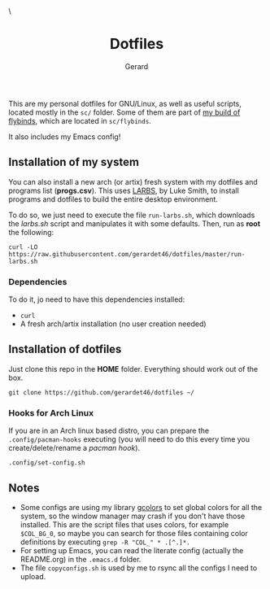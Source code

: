 #+title:  Dotfiles
#+author: Gerard
#+email:  gerrysoft@outlook.es

#+HTML_HEAD_EXTRA: <style> .TOC_2_org { display: none; } </style> \
#+options: toc:nil
#+property: header-args :results silent

This are my personal dotfiles for GNU/Linux, as well as useful scripts, located mostly in the =sc/= folder. Some of them are part of [[https://github.com/gerardet46/my-flybinds][my build of flybinds]], which are located in =sc/flybinds=.

It also includes my Emacs config!

** Installation of my system
You can also install a new arch (or artix) fresh system with my dotfiles and programs list (*progs.csv*). This uses [[https://larbs.xyz][LARBS]], by Luke Smith, to install programs and dotfiles to build the entire desktop environment.

To do so, we just need to execute the file =run-larbs.sh=, which downloads the /larbs.sh/ script and manipulates it with some defaults. Then, run as *root* the following:
#+begin_src shell
  curl -LO https://raw.githubusercontent.com/gerardet46/dotfiles/master/run-larbs.sh
#+end_src

*** Dependencies
To do it, jo need to have this dependencies installed:
- =curl=
- A fresh arch/artix installation (no user creation needed)

** Installation of dotfiles
Just clone this repo in the *HOME* folder. Everything should work out of the box.
#+begin_src shell
  git clone https://github.com/gerardet46/dotfiles ~/
#+end_src

*** Hooks for Arch Linux
If you are in an Arch linux based distro, you can prepare the =.config/pacman-hooks= executing (you will need to do this every time you create/delete/rename a /pacman hook/).
#+begin_src shell
  .config/set-config.sh
#+end_src

** Notes
- Some configs are using my library [[https://github.com/gerardet46/gcolors][gcolors]] to set global colors for all the system, so the window manager may crash if you don't have those installed. This are the script files that uses colors, for example =$COL_BG_0=, so maybe you can search for those files containing color definitions by executing =grep -R "COL_" * .[^.]*.=
- For setting up Emacs, you can read the literate config (actually the README.org) in the =.emacs.d= folder.
- The file =copyconfigs.sh= is used by me to rsync all the configs I need to upload.
